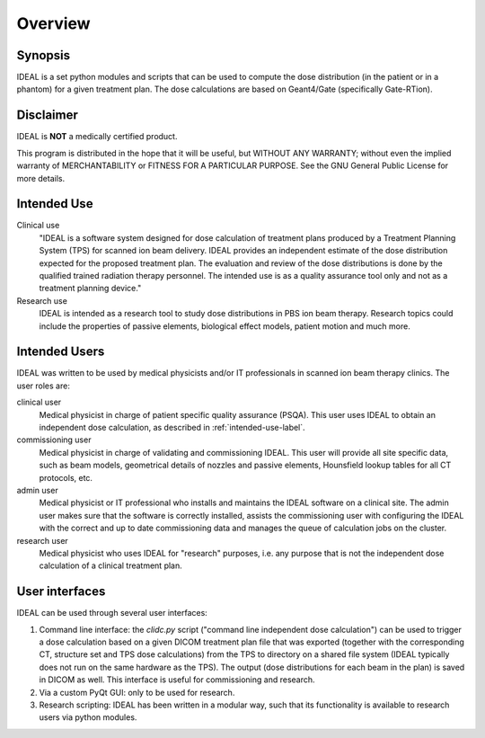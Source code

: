 ########
Overview
########

========
Synopsis
========

IDEAL is a set python modules and scripts that can be used to compute the
dose distribution (in the patient or in a phantom) for a given treatment plan.
The dose calculations are based on Geant4/Gate (specifically Gate-RTion).

.. _disclaimer-label:

==========
Disclaimer
==========

IDEAL is **NOT** a medically certified product.

This program is distributed in the hope that it will be useful, but WITHOUT ANY
WARRANTY; without even the implied warranty of MERCHANTABILITY or FITNESS FOR A
PARTICULAR PURPOSE.  See the GNU General Public License for more details.

.. _intended-use-label:

============
Intended Use
============

Clinical use
    "IDEAL is a software system designed for dose calculation of treatment plans
    produced by a Treatment Planning System (TPS) for scanned ion beam delivery.
    IDEAL provides an independent estimate of the dose distribution expected for
    the proposed treatment plan. The evaluation and review of the dose
    distributions is done by the qualified trained radiation therapy personnel. The
    intended use is as a quality assurance tool only and not as a treatment
    planning device."

Research use
    IDEAL is intended as a research tool to study dose distributions
    in PBS ion beam therapy.  Research topics could include the properties of
    passive elements, biological effect models, patient motion and much more.

.. _user-roles-label:

==============
Intended Users
==============

IDEAL was written to be used by medical physicists and/or IT professionals in
scanned ion beam therapy clinics.  The user roles are:

clinical user
   Medical physicist in charge of patient specific quality assurance (PSQA).
   This user uses IDEAL to obtain an independent dose calculation, as described 
   in :ref:`intended-use-label`.

commissioning user
   Medical physicist in charge of validating and commissioning IDEAL. This user will
   provide all site specific data, such as beam models, geometrical details of nozzles
   and passive elements, Hounsfield lookup tables for all CT protocols, etc.

admin user
   Medical physicist or IT professional who installs and maintains the IDEAL software
   on a clinical site. The admin user makes sure that the software is correctly installed,
   assists the commissioning user with configuring the IDEAL with the correct and up to date
   commissioning data and manages the queue of calculation jobs on the cluster.

research user
   Medical physicist who uses IDEAL for "research" purposes, i.e. any purpose that is not
   the independent dose calculation of a clinical treatment plan.

===============
User interfaces
===============

IDEAL can be used through several user interfaces:

#. Command line interface: the `clidc.py` script ("command line independent dose calculation") can be used to trigger a dose calculation based on a given DICOM treatment plan file that was exported (together with the corresponding CT, structure set and TPS dose calculations) from the TPS to directory on a shared file system (IDEAL typically does not run on the same hardware as the TPS). The output (dose distributions for each beam in the plan) is saved in DICOM as well. This interface is useful for commissioning and research.
#. Via a custom PyQt GUI: only to be used for research.
#. Research scripting: IDEAL has been written in a modular way, such that its functionality is available to research users via python modules.
